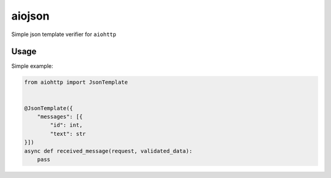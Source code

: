 aiojson
=======
|pipeline status| |coverage report| |pypi link|

.. |coverage report| image:: https://git.yurzs.dev/yurzs/aiojson/badges/master/coverage.svg
   :target: https://git.yurzs.dev/yurzs/aiojson/-/commits/master

.. |pipeline status| image:: https://git.yurzs.dev/yurzs/aiojson/badges/master/pipeline.svg
   :target: https://git.yurzs.dev/yurzs/aiojson/-/commits/master

.. |pypi link| image:: https://badge.fury.io/py/aiojson.svg
   :target: https://pypi.org/project/aiojson

Simple json template verifier for ``aiohttp``

Usage
-----

Simple example:

.. code-block:: python

    from aiohttp import JsonTemplate


    @JsonTemplate({
        "messages": [{
            "id": int,
            "text": str
    }])
    async def received_message(request, validated_data):
        pass
